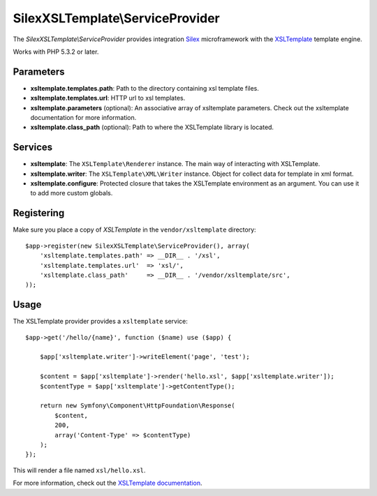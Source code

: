 SilexXSLTemplate\\ServiceProvider
================================

The *SilexXSLTemplate\\ServiceProvider* provides integration `Silex
<http://silex.sensiolabs.org/>`_ microframework with the `XSLTemplate
<https://github.com/kucherenko/xsltemplate/>`_ template engine.

Works with PHP 5.3.2 or later.

Parameters
----------

* **xsltemplate.templates.path**: Path to the directory containing xsl template files.

* **xsltemplate.templates.url**: HTTP url to xsl templates.

* **xsltemplate.parameters** (optional): An associative array of xsltemplate
  parameters. Check out the xsltemplate documentation for more information.

* **xsltemplate.class_path** (optional): Path to where the XSLTemplate
  library is located.

Services
--------

* **xsltemplate**: The ``XSLTemplate\Renderer`` instance. The main way of
  interacting with XSLTemplate.

* **xsltemplate.writer**: The ``XSLTemplate\XML\Writer`` instance. Object for collect data for template in xml format.

* **xsltemplate.configure**: Protected closure that takes the XSLTemplate
  environment as an argument. You can use it to add more
  custom globals.


Registering
-----------

Make sure you place a copy of *XSLTemplate* in the ``vendor/xsltemplate``
directory::

    $app->register(new SilexXSLTemplate\ServiceProvider(), array(
        'xsltemplate.templates.path' => __DIR__ . '/xsl',
        'xsltemplate.templates.url'  => 'xsl/',
        'xsltemplate.class_path'     => __DIR__ . '/vendor/xsltemplate/src',
    ));


Usage
-----

The XSLTemplate provider provides a ``xsltemplate`` service::

    $app->get('/hello/{name}', function ($name) use ($app) {

        $app['xsltemplate.writer']->writeElement('page', 'test');

        $content = $app['xsltemplate']->render('hello.xsl', $app['xsltemplate.writer']);
        $contentType = $app['xsltemplate']->getContentType();

        return new Symfony\Component\HttpFoundation\Response(
            $content,
            200,
            array('Content-Type' => $contentType)
        );
    });

This will render a file named ``xsl/hello.xsl``.


For more information, check out the `XSLTemplate documentation
<https://github.com/kucherenko/xsltemplate/tree/master/doc>`_.